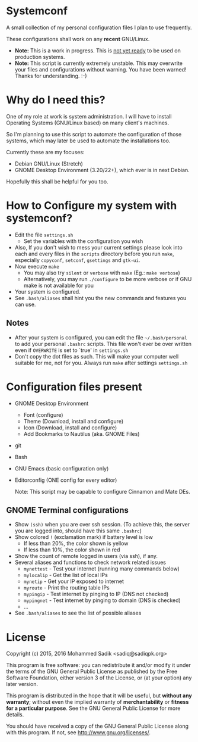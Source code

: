 * *Systemconf*
  A small collection of my personal configuration files I plan to use frequently.
  
  These configurations shall work on any *recent* GNU/Linux.
  - *Note:* This is a work in progress. This is _not yet ready_ to
    be used on production systems.
  - *Note:* This script is currently extremely unstable. This may
    overwrite your files and configurations without warning. You
    have been warned! Thanks for understanding. :-)
* Why do I need this?
  
  One of my role at work is system administration. I will have
  to install Operating Systems (GNU/Linux based) on many client's
  machines.

  So I'm planning to use this script to automate the configuration of those
  systems, which may later be used to automate the installations too.

  Currently these are my focuses:
  - Debian GNU/Linux (Stretch)
  - GNOME Desktop Environment (3.20/22+), which ever is in next Debian.

  Hopefully this shall be helpful for you too.

* How to Configure my system with systemconf?

  - Edit the file =settings.sh=
    - Set the variables with the configuration you wish
  - Also, If you don't wish to mess your current settings please look
    into each and every files in the =scripts= directory before you run
    =make=, especially =copyconf=, =setconf=, =gsettings= and =gtk-ui=.
  - Now execute =make=
    - You may also try =silent= or =verbose= with =make= (Eg.: =make verbose=)
    - Alternatively, you may run =./configure= to be more verbose
      or if GNU make is not available for you
  - Your system is configured.
  - See =.bash/aliases= shall hint you the new commands and features you can use.
** Notes
   - After your system is configured, you can edit the file =~/.bash/personal=
     to add your personal =.bashrc= scripts. This file won't ever be over
     written even if =OVERWRITE= is set to `true' in =settings.sh=
   - Don't copy the dot files as such. This will make your computer well
     suitable for me, not for you. Always run =make= after settings
     =settings.sh=
    
* Configuration files present
  - GNOME Desktop Environment
    - Font (configure)
    - Theme (Download, install and configure)
    - Icon (Download, install and configure)
    - Add Bookmarks to Nautilus (aka. GNOME Files)
  - git
  - Bash
  - GNU Emacs (basic configuration only)
  - Editorconfig (ONE config for every editor)

    Note: This script may be capable to configure Cinnamon and Mate DEs.
** GNOME Terminal configurations
   - Show =(ssh)= when you are over ssh session. (To achieve this, the server
     you are logged into, should have this same =.bashrc=)
   - Show colored =!= (exclamation mark) if battery level is low
     - If less than 20%, the color shown is yellow
     - If less than 10%, the color shown in red
   - Show the count of remote logged in users (via ssh), if any.
   - Several aliases and functions to check network related issues
     - =mynettest= - Test your internet (running many commands below)
     - =mylocalip= - Get the list of local IPs
     - =mynetip= - Get your IP exposed to internet
     - =myroute= - Print the routing table IPs
     - =mypingip= - Test internet by pinging to IP (DNS not checked)
     - =mypingnet= - Test internet by pinging to domain (DNS is checked)
     - ...
   - See =.bash/aliases= to see the list of possible aliases
     
* License

  Copyright (c) 2015, 2016 Mohammed Sadik <sadiq@sadiqpk.org>

  This program is free software: you can redistribute it and/or modify
  it under the terms of the GNU General Public License as published by
  the Free Software Foundation, either version 3 of the License, or
  (at your option) any later version.
  
  This program is distributed in the hope that it will be useful,
  but *without any warranty*; without even the implied warranty of
  *merchantability* or *fitness for a particular purpose*.  See the
  GNU General Public License for more details.
  
  You should have received a copy of the GNU General Public License
  along with this program.  If not, see [[http://www.gnu.org/licenses/]].
